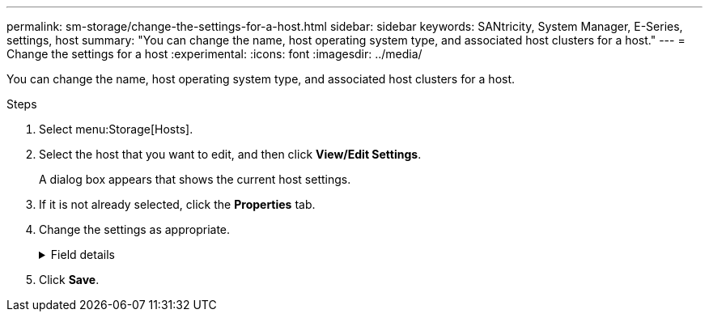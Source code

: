 ---
permalink: sm-storage/change-the-settings-for-a-host.html
sidebar: sidebar
keywords: SANtricity, System Manager, E-Series, settings, host
summary: "You can change the name, host operating system type, and associated host clusters for a host."
---
= Change the settings for a host
:experimental:
:icons: font
:imagesdir: ../media/

[.lead]
You can change the name, host operating system type, and associated host clusters for a host.

.Steps

. Select menu:Storage[Hosts].
. Select the host that you want to edit, and then click *View/Edit Settings*.
+
A dialog box appears that shows the current host settings.

. If it is not already selected, click the *Properties* tab.
. Change the settings as appropriate.
+
.Field details
[%collapsible]
====

[cols="25h,~",options="header"]
|===
| Setting| Description
a|
Name
a|
You can change the user-supplied name of the host. Specifying a name for the host is required.
a|
Associated host cluster
a|
You can choose one of the following options:

** *None* -- The host remains a standalone host. If the host was associated to a host cluster, the system removes the host from the cluster.
** *<Host Cluster>* -- The system associates the host to the selected cluster.
a|
Host operating system type
a|
You can change the type of operating system running on the host you defined.
|===
====

. Click *Save*.
